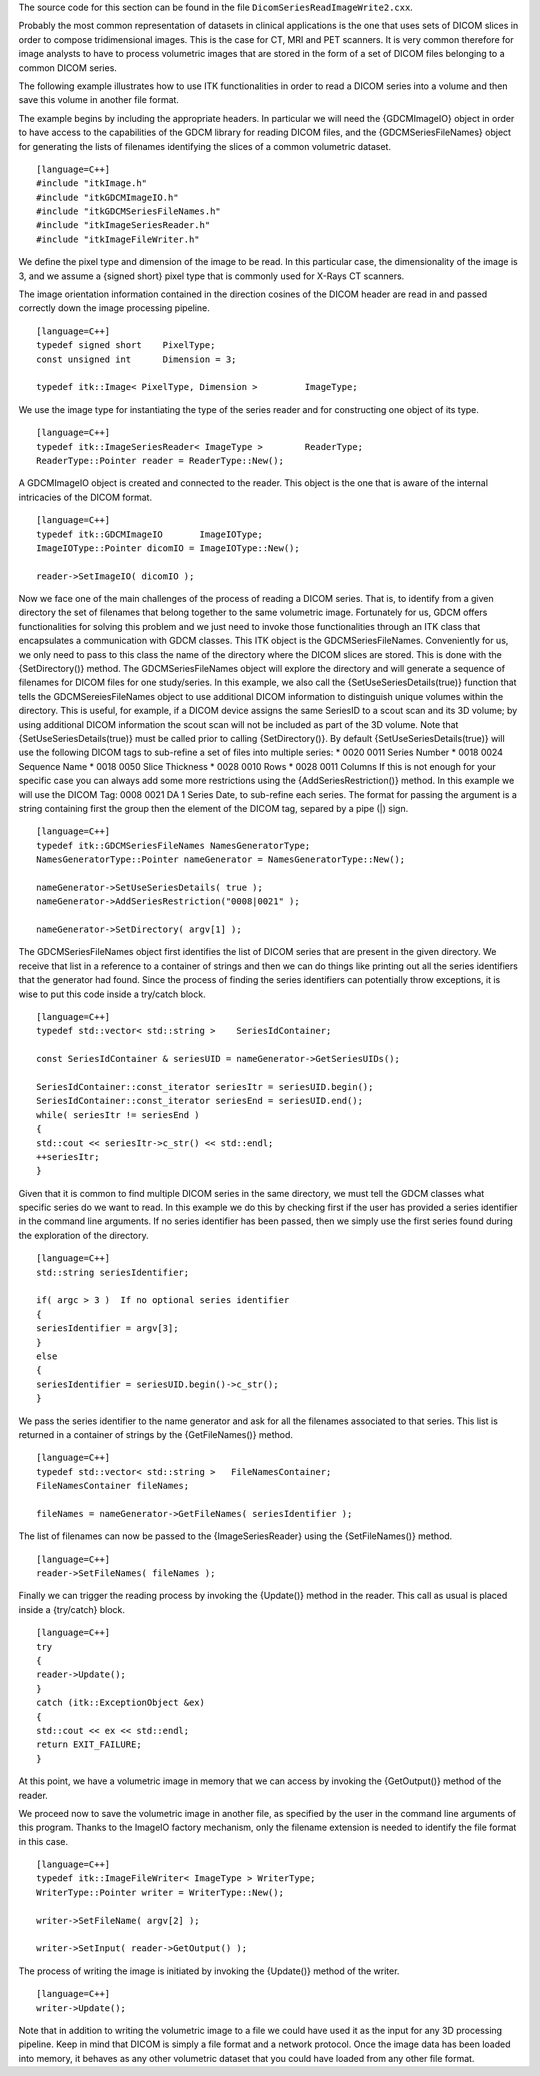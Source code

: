 The source code for this section can be found in the file
``DicomSeriesReadImageWrite2.cxx``.

Probably the most common representation of datasets in clinical
applications is the one that uses sets of DICOM slices in order to
compose tridimensional images. This is the case for CT, MRI and PET
scanners. It is very common therefore for image analysts to have to
process volumetric images that are stored in the form of a set of DICOM
files belonging to a common DICOM series.

The following example illustrates how to use ITK functionalities in
order to read a DICOM series into a volume and then save this volume in
another file format.

The example begins by including the appropriate headers. In particular
we will need the {GDCMImageIO} object in order to have access to the
capabilities of the GDCM library for reading DICOM files, and the
{GDCMSeriesFileNames} object for generating the lists of filenames
identifying the slices of a common volumetric dataset.

::

    [language=C++]
    #include "itkImage.h"
    #include "itkGDCMImageIO.h"
    #include "itkGDCMSeriesFileNames.h"
    #include "itkImageSeriesReader.h"
    #include "itkImageFileWriter.h"

We define the pixel type and dimension of the image to be read. In this
particular case, the dimensionality of the image is 3, and we assume a
{signed short} pixel type that is commonly used for X-Rays CT scanners.

The image orientation information contained in the direction cosines of
the DICOM header are read in and passed correctly down the image
processing pipeline.

::

    [language=C++]
    typedef signed short    PixelType;
    const unsigned int      Dimension = 3;

    typedef itk::Image< PixelType, Dimension >         ImageType;

We use the image type for instantiating the type of the series reader
and for constructing one object of its type.

::

    [language=C++]
    typedef itk::ImageSeriesReader< ImageType >        ReaderType;
    ReaderType::Pointer reader = ReaderType::New();

A GDCMImageIO object is created and connected to the reader. This object
is the one that is aware of the internal intricacies of the DICOM
format.

::

    [language=C++]
    typedef itk::GDCMImageIO       ImageIOType;
    ImageIOType::Pointer dicomIO = ImageIOType::New();

    reader->SetImageIO( dicomIO );

Now we face one of the main challenges of the process of reading a DICOM
series. That is, to identify from a given directory the set of filenames
that belong together to the same volumetric image. Fortunately for us,
GDCM offers functionalities for solving this problem and we just need to
invoke those functionalities through an ITK class that encapsulates a
communication with GDCM classes. This ITK object is the
GDCMSeriesFileNames. Conveniently for us, we only need to pass to this
class the name of the directory where the DICOM slices are stored. This
is done with the {SetDirectory()} method. The GDCMSeriesFileNames object
will explore the directory and will generate a sequence of filenames for
DICOM files for one study/series. In this example, we also call the
{SetUseSeriesDetails(true)} function that tells the GDCMSereiesFileNames
object to use additional DICOM information to distinguish unique volumes
within the directory. This is useful, for example, if a DICOM device
assigns the same SeriesID to a scout scan and its 3D volume; by using
additional DICOM information the scout scan will not be included as part
of the 3D volume. Note that {SetUseSeriesDetails(true)} must be called
prior to calling {SetDirectory()}. By default
{SetUseSeriesDetails(true)} will use the following DICOM tags to
sub-refine a set of files into multiple series: \* 0020 0011 Series
Number \* 0018 0024 Sequence Name \* 0018 0050 Slice Thickness \* 0028
0010 Rows \* 0028 0011 Columns If this is not enough for your specific
case you can always add some more restrictions using the
{AddSeriesRestriction()} method. In this example we will use the DICOM
Tag: 0008 0021 DA 1 Series Date, to sub-refine each series. The format
for passing the argument is a string containing first the group then the
element of the DICOM tag, separed by a pipe (\|) sign.

::

    [language=C++]
    typedef itk::GDCMSeriesFileNames NamesGeneratorType;
    NamesGeneratorType::Pointer nameGenerator = NamesGeneratorType::New();

    nameGenerator->SetUseSeriesDetails( true );
    nameGenerator->AddSeriesRestriction("0008|0021" );

    nameGenerator->SetDirectory( argv[1] );

The GDCMSeriesFileNames object first identifies the list of DICOM series
that are present in the given directory. We receive that list in a
reference to a container of strings and then we can do things like
printing out all the series identifiers that the generator had found.
Since the process of finding the series identifiers can potentially
throw exceptions, it is wise to put this code inside a try/catch block.

::

    [language=C++]
    typedef std::vector< std::string >    SeriesIdContainer;

    const SeriesIdContainer & seriesUID = nameGenerator->GetSeriesUIDs();

    SeriesIdContainer::const_iterator seriesItr = seriesUID.begin();
    SeriesIdContainer::const_iterator seriesEnd = seriesUID.end();
    while( seriesItr != seriesEnd )
    {
    std::cout << seriesItr->c_str() << std::endl;
    ++seriesItr;
    }

Given that it is common to find multiple DICOM series in the same
directory, we must tell the GDCM classes what specific series do we want
to read. In this example we do this by checking first if the user has
provided a series identifier in the command line arguments. If no series
identifier has been passed, then we simply use the first series found
during the exploration of the directory.

::

    [language=C++]
    std::string seriesIdentifier;

    if( argc > 3 )  If no optional series identifier
    {
    seriesIdentifier = argv[3];
    }
    else
    {
    seriesIdentifier = seriesUID.begin()->c_str();
    }

We pass the series identifier to the name generator and ask for all the
filenames associated to that series. This list is returned in a
container of strings by the {GetFileNames()} method.

::

    [language=C++]
    typedef std::vector< std::string >   FileNamesContainer;
    FileNamesContainer fileNames;

    fileNames = nameGenerator->GetFileNames( seriesIdentifier );

The list of filenames can now be passed to the {ImageSeriesReader} using
the {SetFileNames()} method.

::

    [language=C++]
    reader->SetFileNames( fileNames );

Finally we can trigger the reading process by invoking the {Update()}
method in the reader. This call as usual is placed inside a {try/catch}
block.

::

    [language=C++]
    try
    {
    reader->Update();
    }
    catch (itk::ExceptionObject &ex)
    {
    std::cout << ex << std::endl;
    return EXIT_FAILURE;
    }

At this point, we have a volumetric image in memory that we can access
by invoking the {GetOutput()} method of the reader.

We proceed now to save the volumetric image in another file, as
specified by the user in the command line arguments of this program.
Thanks to the ImageIO factory mechanism, only the filename extension is
needed to identify the file format in this case.

::

    [language=C++]
    typedef itk::ImageFileWriter< ImageType > WriterType;
    WriterType::Pointer writer = WriterType::New();

    writer->SetFileName( argv[2] );

    writer->SetInput( reader->GetOutput() );

The process of writing the image is initiated by invoking the {Update()}
method of the writer.

::

    [language=C++]
    writer->Update();

Note that in addition to writing the volumetric image to a file we could
have used it as the input for any 3D processing pipeline. Keep in mind
that DICOM is simply a file format and a network protocol. Once the
image data has been loaded into memory, it behaves as any other
volumetric dataset that you could have loaded from any other file
format.
